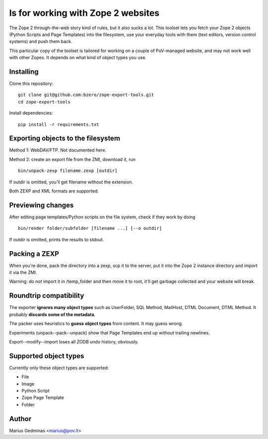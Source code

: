 
ls for working with Zope 2 websites
======================================

The Zope 2 through-the-web story kind of rules, but it also sucks a lot.  This
toolset lets you fetch your Zope 2 objects (Python Scripts and Page Templates)
into the filesystem, use your everyday tools with them (text editors, version
control systems) and push them back.

This particular copy of the toolset is tailored for working on a couple of
PoV-managed website, and may not work well with other Zopes.  It depends
on what kind of object types you use.


Installing
----------

Clone this repository::

  git clone git@github.com:bzero/zope-export-tools.git
  cd zope-export-tools

Install dependencies::

  pip install -r requirements.txt

Exporting objects to the filesystem
-----------------------------------

Method 1: WebDAV/FTP.  Not documented here.

Method 2: create an export file from the ZMI, download it, run ::

  bin/unpack-zexp filename.zexp [outdir]

If outdir is omitted, you'll get filename without the extension.

Both ZEXP and XML formats are supported.


Previewing changes
------------------

After editing page templates/Python scripts on the file system, check if they
work by doing ::

  bin/render folder/subfolder [filename ...] [--o outdir]

If outdir is omitted, prints the results to stdout.


Packing a ZEXP
--------------

When you're done, pack the directory into a zexp, scp it to the server, put it
into the Zope 2 instance directory and import it via the ZMI.

Warning: do *not* import it in /temp_folder and then move it to root, it'll get
garbage collected and your website will break.


Roundtrip compatibility
-----------------------

The exporter **ignores many object types** such as UserFolder, SQL Method,
MailHost, DTML Document, DTML Method.  It probably **discards some of the
metadata**.

The packer uses heuristics to **guess object types** from content.  It may
guess wrong.

Experiments (unpack--pack--unpack) show that Page Templates end up without
trailing newlines.

Export--modify--import loses all ZODB undo history, obviously.


Supported object types
----------------------

Currently only these object types are supported:

* File
* Image
* Python Script
* Zope Page Template
* Folder


Author
------

Marius Gedminas <marius@pov.lt>


